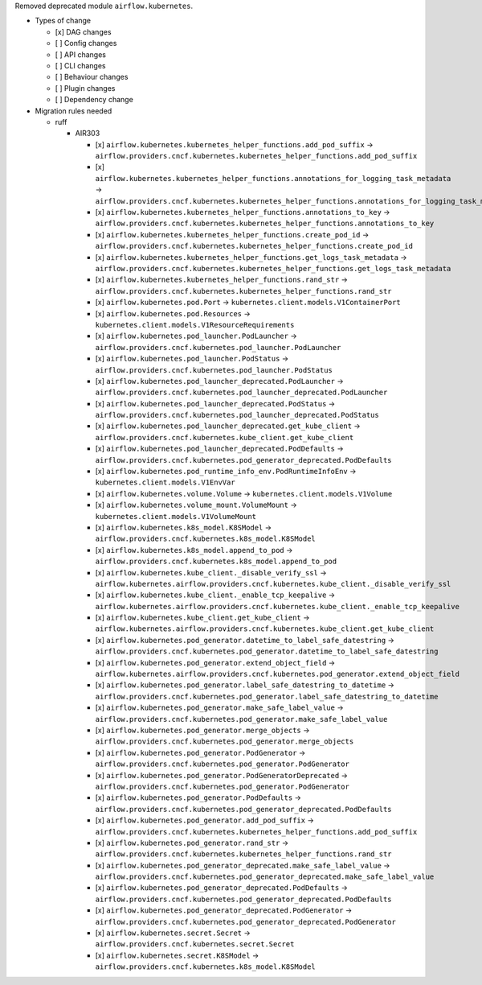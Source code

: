 Removed deprecated module ``airflow.kubernetes``.

* Types of change

  * [x] DAG changes
  * [ ] Config changes
  * [ ] API changes
  * [ ] CLI changes
  * [ ] Behaviour changes
  * [ ] Plugin changes
  * [ ] Dependency change

* Migration rules needed

  * ruff

    * AIR303

      * [x] ``airflow.kubernetes.kubernetes_helper_functions.add_pod_suffix`` → ``airflow.providers.cncf.kubernetes.kubernetes_helper_functions.add_pod_suffix``
      * [x] ``airflow.kubernetes.kubernetes_helper_functions.annotations_for_logging_task_metadata`` → ``airflow.providers.cncf.kubernetes.kubernetes_helper_functions.annotations_for_logging_task_metadata``
      * [x] ``airflow.kubernetes.kubernetes_helper_functions.annotations_to_key`` → ``airflow.providers.cncf.kubernetes.kubernetes_helper_functions.annotations_to_key``
      * [x] ``airflow.kubernetes.kubernetes_helper_functions.create_pod_id`` → ``airflow.providers.cncf.kubernetes.kubernetes_helper_functions.create_pod_id``
      * [x] ``airflow.kubernetes.kubernetes_helper_functions.get_logs_task_metadata`` → ``airflow.providers.cncf.kubernetes.kubernetes_helper_functions.get_logs_task_metadata``
      * [x] ``airflow.kubernetes.kubernetes_helper_functions.rand_str`` → ``airflow.providers.cncf.kubernetes.kubernetes_helper_functions.rand_str``
      * [x] ``airflow.kubernetes.pod.Port`` → ``kubernetes.client.models.V1ContainerPort``
      * [x] ``airflow.kubernetes.pod.Resources`` → ``kubernetes.client.models.V1ResourceRequirements``
      * [x] ``airflow.kubernetes.pod_launcher.PodLauncher`` → ``airflow.providers.cncf.kubernetes.pod_launcher.PodLauncher``
      * [x] ``airflow.kubernetes.pod_launcher.PodStatus`` → ``airflow.providers.cncf.kubernetes.pod_launcher.PodStatus``
      * [x] ``airflow.kubernetes.pod_launcher_deprecated.PodLauncher`` → ``airflow.providers.cncf.kubernetes.pod_launcher_deprecated.PodLauncher``
      * [x] ``airflow.kubernetes.pod_launcher_deprecated.PodStatus`` → ``airflow.providers.cncf.kubernetes.pod_launcher_deprecated.PodStatus``
      * [x] ``airflow.kubernetes.pod_launcher_deprecated.get_kube_client`` → ``airflow.providers.cncf.kubernetes.kube_client.get_kube_client``
      * [x] ``airflow.kubernetes.pod_launcher_deprecated.PodDefaults`` → ``airflow.providers.cncf.kubernetes.pod_generator_deprecated.PodDefaults``
      * [x] ``airflow.kubernetes.pod_runtime_info_env.PodRuntimeInfoEnv`` → ``kubernetes.client.models.V1EnvVar``
      * [x] ``airflow.kubernetes.volume.Volume`` → ``kubernetes.client.models.V1Volume``
      * [x] ``airflow.kubernetes.volume_mount.VolumeMount`` → ``kubernetes.client.models.V1VolumeMount``
      * [x] ``airflow.kubernetes.k8s_model.K8SModel`` → ``airflow.providers.cncf.kubernetes.k8s_model.K8SModel``
      * [x] ``airflow.kubernetes.k8s_model.append_to_pod`` → ``airflow.providers.cncf.kubernetes.k8s_model.append_to_pod``
      * [x] ``airflow.kubernetes.kube_client._disable_verify_ssl`` → ``airflow.kubernetes.airflow.providers.cncf.kubernetes.kube_client._disable_verify_ssl``
      * [x] ``airflow.kubernetes.kube_client._enable_tcp_keepalive`` → ``airflow.kubernetes.airflow.providers.cncf.kubernetes.kube_client._enable_tcp_keepalive``
      * [x] ``airflow.kubernetes.kube_client.get_kube_client`` → ``airflow.kubernetes.airflow.providers.cncf.kubernetes.kube_client.get_kube_client``
      * [x] ``airflow.kubernetes.pod_generator.datetime_to_label_safe_datestring`` → ``airflow.providers.cncf.kubernetes.pod_generator.datetime_to_label_safe_datestring``
      * [x] ``airflow.kubernetes.pod_generator.extend_object_field`` → ``airflow.kubernetes.airflow.providers.cncf.kubernetes.pod_generator.extend_object_field``
      * [x] ``airflow.kubernetes.pod_generator.label_safe_datestring_to_datetime`` → ``airflow.providers.cncf.kubernetes.pod_generator.label_safe_datestring_to_datetime``
      * [x] ``airflow.kubernetes.pod_generator.make_safe_label_value`` → ``airflow.providers.cncf.kubernetes.pod_generator.make_safe_label_value``
      * [x] ``airflow.kubernetes.pod_generator.merge_objects`` → ``airflow.providers.cncf.kubernetes.pod_generator.merge_objects``
      * [x] ``airflow.kubernetes.pod_generator.PodGenerator`` → ``airflow.providers.cncf.kubernetes.pod_generator.PodGenerator``
      * [x] ``airflow.kubernetes.pod_generator.PodGeneratorDeprecated`` → ``airflow.providers.cncf.kubernetes.pod_generator.PodGenerator``
      * [x] ``airflow.kubernetes.pod_generator.PodDefaults`` → ``airflow.providers.cncf.kubernetes.pod_generator_deprecated.PodDefaults``
      * [x] ``airflow.kubernetes.pod_generator.add_pod_suffix`` → ``airflow.providers.cncf.kubernetes.kubernetes_helper_functions.add_pod_suffix``
      * [x] ``airflow.kubernetes.pod_generator.rand_str`` → ``airflow.providers.cncf.kubernetes.kubernetes_helper_functions.rand_str``
      * [x] ``airflow.kubernetes.pod_generator_deprecated.make_safe_label_value`` → ``airflow.providers.cncf.kubernetes.pod_generator_deprecated.make_safe_label_value``
      * [x] ``airflow.kubernetes.pod_generator_deprecated.PodDefaults`` → ``airflow.providers.cncf.kubernetes.pod_generator_deprecated.PodDefaults``
      * [x] ``airflow.kubernetes.pod_generator_deprecated.PodGenerator`` → ``airflow.providers.cncf.kubernetes.pod_generator_deprecated.PodGenerator``
      * [x] ``airflow.kubernetes.secret.Secret`` → ``airflow.providers.cncf.kubernetes.secret.Secret``
      * [x] ``airflow.kubernetes.secret.K8SModel`` → ``airflow.providers.cncf.kubernetes.k8s_model.K8SModel``
